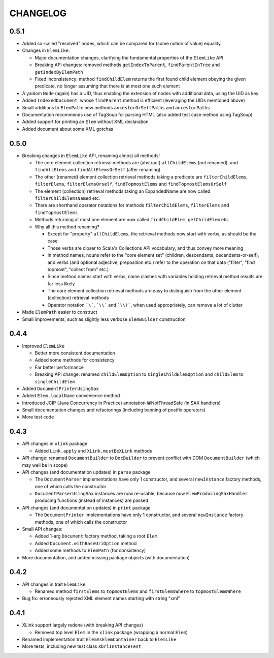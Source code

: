 =========
CHANGELOG
=========


0.5.1
=====

* Added so-called "resolved" nodes, which can be compared for (some notion of value) equality
* Changes in ``ElemLike``:

  * Major documentation changes, clarifying the fundamental properties of the ``ElemLike`` API
  * Breaking API changes: removed methods ``getIndexToParent``, ``findParentInTree`` and ``getIndexByElemPath``
  * Fixed inconsistency: method ``findChildElem`` returns the first found child element obeying the given predicate, no longer assuming that there is at most one such element
  
* A yaidom ``Node`` (again) has a UID, thus enabling the extension of nodes with additional data, using the UID as key
* Added ``IndexedDocument``, whose ``findParent`` method is efficient (leveraging the UIDs mentioned above)
* Small additions to ``ElemPath``: new methods ``ancestorOrSelfPaths`` and ``ancestorPaths``
* Documentation recommends use of TagSoup for parsing HTML (also added test case method using TagSoup)
* Added support for printing an ``Elem`` without XML declaration
* Added document about some XML gotchas


0.5.0
=====

* Breaking changes in ``ElemLike`` API, renaming almost all methods!

  * The core element collection retrieval methods are (abstract) ``allChildElems`` (not renamed), and ``findAllElems`` and ``findAllElemsOrSelf`` (after renaming)
  * The other (renamed) element collection retrieval methods taking a predicate are ``filterChildElems``, ``filterElems``, ``filterElemsOrself``, ``findTopmostElems`` and ``findTopmostElemsOrSelf``
  * The element (collection) retrieval methods taking an ExpandedName are now called ``filterChildElemsNamed`` etc.
  * There are shorthand operator notations for methods ``filterChildElems``, ``filterElems`` and ``findTopmostElems``
  * Methods returning at most one element are now called ``findChildElem``, ``getChildElem`` etc.
  * Why all this method renaming?
  
    * Except for "property" ``allChildElems``, the retrieval methods now start with verbs, as should be the case
    * Those verbs are closer to Scala's Collections API vocabulary, and thus convey more meaning
    * In method names, nouns refer to the "core element set" (children, descendants, decendants-or-self), and verbs (and optional adjective, preposition etc.)
      refer to the operation on that data ("filter", "find topmost", "collect from" etc.)
    * Since method names start with verbs, name clashes with variables holding retrieval method results are far less likely
    * The core element collection retrieval methods are easy to distinguish from the other element (collection) retrieval methods
    * Operator notation ```\```, ```\\``` and ```\\!```, when used appropriately, can remove a lot of clutter
    
* Made ``ElemPath`` easier to construct
* Small improvements, such as slightly less verbose ``ElemBuilder`` construction


0.4.4
=====

* Improved ``ElemLike``

  * Better more consistent documentation
  * Added some methods for consistency
  * Far better performance
  * Breaking API change: renamed ``childElemOption`` to ``singleChildElemOption`` and ``childElem`` to ``singleChildElem``
  
* Added ``DocumentPrinterUsingSax``
* Added ``Elem.localName`` convenience method
* Introduced JCIP (Java Concurrency in Practice) annotation @NotThreadSafe (in SAX handlers)
* Small documentation changes and refactorings (including banning of postfix operators)
* More test code


0.4.3
=====

* API changes in ``xlink`` package

  * Added ``Link.apply`` and ``XLink.mustBeXLink`` methods

* API change: renamed ``DocumentBuilder`` to ``DocBuilder`` to prevent conflict with DOM ``DocumentBuilder`` (which may well be in scope)
* API changes (and documentation updates) in ``parse`` package

  * The ``DocumentParser`` implementations have only 1 constructor, and several ``newInstance`` factory methods, one of which calls the constructor
  * ``DocumentParserUsingSax`` instances are now re-usable, because now ``ElemProducingSaxHandler`` producing functions (instead of instances) are passed
  
* API changes (and documentation updates) in ``print`` package

  * The ``DocumentPrinter`` implementations have only 1 constructor, and several ``newInstance`` factory methods, one of which calls the constructor
  
* Small API changes:

  * Added 1-arg ``Document`` factory method, taking a root ``Elem``
  * Added ``Document.withBaseUriOption`` method
  * Added some methods to ``ElemPath`` (for consistency)
  
* More documentation, and added missing package objects (with documentation)


0.4.2
=====

* API changes in trait ``ElemLike``

  * Renamed method ``firstElems`` to ``topmostElems`` and ``firstElemsWhere`` to ``topmostElemsWhere``

* Bug fix: erroneously rejected XML element names starting with string "xml"


0.4.1
=====

* XLink support largely redone (with breaking API changes)

  * Removed top level ``Elem`` in the ``xlink`` package (wrapping a normal ``Elem``)

* Renamed implementation trait ``ElemAsElemContainer`` back to ``ElemLike``
* More tests, including new test class ``XbrlInstanceTest``

